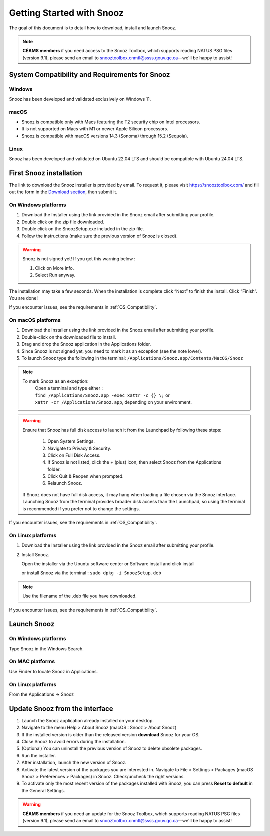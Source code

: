 .. _getting_started:

==========================
Getting Started with Snooz
==========================

The goal of this document is to  detail how to download, install and launch Snooz.

.. note::

  **CÉAMS members** if you need access to the Snooz Toolbox, which supports reading NATUS PSG files (version 9.1), please send an email to snooztoolbox.cnmtl@ssss.gouv.qc.ca—we'll be happy to assist!

.. _OS_Compatibility:

System Compatibility and Requirements for Snooz
====================================================

Windows
--------

Snooz has been developed and validated exclusively on Windows 11.

macOS
------

- Snooz is compatible only with Macs featuring the T2 security chip on Intel processors.  
- It is not supported on Macs with M1 or newer Apple Silicon processors.
- Snooz is compatible with macOS versions 14.3 (Sonoma) through 15.2 (Sequoia).

Linux
------

Snooz has been developed and validated on Ubuntu 22.04 LTS and should be compatible with Ubuntu 24.04 LTS.


First Snooz installation
==========================

The link to download the Snooz installer is provided by email. To request it, please visit https://snooztoolbox.com/ and fill out the form in the `Download section <https://snooztoolbox.com/download/>`_, then submit it.

On Windows platforms 
---------------------

1. Download the Installer using the link provided in the Snooz email after submitting your profile.
2. Double click on the zip file downloaded.
3. Double click on the SnoozSetup.exe included in the zip file.
4. Follow the instructions (make sure the previous version of Snooz is closed).

.. warning::  

    Snooz is not signed yet!
    If you get this warning below :  
     
    1. Click on More info.
    2. Select Run anyway.
    
    .. image:: ./Windows_protected.png
      :width: 700
      :alt: Alternative text    

The installation may take a few seconds.
When the installation is complete click “Next” to finish the install.
Click “Finish”.
You are done!

If you encounter issues, see the requirements in :ref:`OS_Compatibility`.

On macOS platforms
--------------------- 

1. Download the Installer using the link provided in the Snooz email after submitting your profile.
2. Double-click on the downloaded file to install.
3. Drag and drop the Snooz application in the Applications folder. 
4. Since Snooz is not signed yet, you need to mark it as an exception (see the note lower). 
5. To launch Snooz type the following in the terminal: ``/Applications/Snooz.app/Contents/MacOS/Snooz``

.. note::
  To mark Snooz as an exception: 
    | Open a terminal and type either :
    | ``find /Applications/Snooz.app -exec xattr -c {} \;`` or 
    | ``xattr -cr /Applications/Snooz.app``, depending on your environment.

.. warning::  
  Ensure that Snooz has full disk access to launch it from the Launchpad by following these steps:

     1. Open System Settings.
     2. Navigate to Privacy & Security.
     3. Click on Full Disk Access.
     4. If Snooz is not listed, click the + (plus) icon, then select Snooz from the Applications folder.
     5. Click Quit & Reopen when prompted.
     6. Relaunch Snooz.

  If Snooz does not have full disk access, it may hang when loading a file chosen via the Snooz interface.
  Launching Snooz from the terminal provides broader disk access than the Launchpad, so using the terminal is recommended if you prefer not to change the settings.

If you encounter issues, see the requirements in :ref:`OS_Compatibility`.

On Linux platforms
---------------------

1. Download the Installer using the link provided in the Snooz email after submitting your profile.
2. Install Snooz.
   
   Open the installer via the Ubuntu software center or Software install and click install  

   or install Snooz via the terminal : ``sudo dpkg -i SnoozSetup.deb``

.. note::
  Use the filename of the .deb file you have downloaded.

If you encounter issues, see the requirements in :ref:`OS_Compatibility`.

Launch Snooz
=================================

On Windows platforms
--------------------- 

Type Snooz in the Windows Search.

On MAC platforms
--------------------- 

Use Finder to locate Snooz in Applications.

On Linux platforms
--------------------- 

From the Applications -> Snooz


Update Snooz from the interface
=================================

1. Launch the Snooz application already installed on your desktop.  
2. Navigate to the menu Help > About Snooz (macOS : Snooz > About Snooz)
3. If the installed version is older than the released version **download** Snooz for your OS.
4. Close Snooz to avoid errors during the installation.  
5. (Optional) You can uninstall the previous version of Snooz to delete obsolete packages.  
6. Run the installer.  
7. After installation, launch the new version of Snooz.  
8. Activate the latest version of the packages you are interested in. Navigate to File > Settings > Packages (macOS Snooz > Preferences > Packages) in Snooz. Check/uncheck the right versions.
9. To activate only the most recent version of the packages installed with Snooz, you can press **Reset to default** in the General Settings.

.. warning::

  **CÉAMS members** if you need an update for the Snooz Toolbox, which supports reading NATUS PSG files (version 9.1), please send an email to snooztoolbox.cnmtl@ssss.gouv.qc.ca—we'll be happy to assist!   
